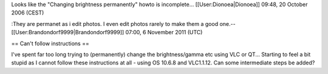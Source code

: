 Looks like the "Changing brightness permanently" howto is incomplete...
[[User:Dionoea|Dionoea]] 09:48, 20 October 2006 (CEST)

:They are permanet as i edit photos. I even edit photos rarely to make
them a good one.--[[User:Brandondorf9999|Brandondorf9999]] 07:00, 6
November 2011 (UTC)

== Can't follow instructions ==

I've spent far too long trying to (permanently) change the
brightness/gamma etc using VLC or QT... Starting to feel a bit stupid as
I cannot follow these instructions at all - using OS 10.6.8 and
VLC1.1.12. Can some intermediate steps be added?
